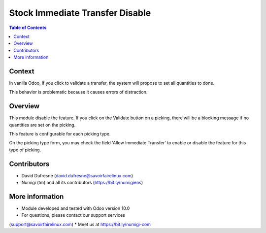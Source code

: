 Stock Immediate Transfer Disable
================================

.. contents:: Table of Contents

Context
-------
In vanilla Odoo, if you click to validate a transfer, the system will propose to set
all quantities to done.

.. image:: stock_immediate_transfer_disable/static/description/stock_picking_button.png

.. image:: stock_immediate_transfer_disable/static/description/immediate_transfer_enabled.png

This behavior is problematic because it causes errors of distraction.

Overview
--------
This module disable the feature. If you click on the Validate button on a picking,
there will be a blocking message if no quantities are set on the picking.

.. image:: stock_immediate_transfer_disable/static/description/immediate_transfer_disabled.png

This feature is configurable for each picking type.

On the picking type form, you may check the field 'Allow Immediate Transfer' to enable or disable the feature for this type of picking.

.. image:: stock_immediate_transfer_disable/static/description/stock_picking_type.png

Contributors
------------
* David Dufresne (david.dufresne@savoirfairelinux.com)
* Numigi (tm) and all its contributors (https://bit.ly/numigiens)

More information
----------------
* Module developed and tested with Odoo version 10.0
* For questions, please contact our support services
(support@savoirfairelinux.com)
* Meet us at https://bit.ly/numigi-com
